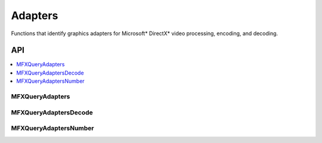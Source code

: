 .. SPDX-FileCopyrightText: 2019-2020 Intel Corporation
..
.. SPDX-License-Identifier: CC-BY-4.0

.. _func_adapters:

========
Adapters
========

.. _func_adapters_begin:

Functions that identify graphics adapters for Microsoft\* DirectX\* video
processing, encoding, and decoding.

.. _func_adapters_end:

---
API
---

.. contents::
   :local:
   :depth: 1

MFXQueryAdapters
----------------

.. doxygenfunction:: MFXQueryAdapters
   :project: oneVPL

MFXQueryAdaptersDecode
----------------------

.. doxygenfunction:: MFXQueryAdaptersDecode
   :project: oneVPL

MFXQueryAdaptersNumber
----------------------

.. doxygenfunction:: MFXQueryAdaptersNumber
   :project: oneVPL